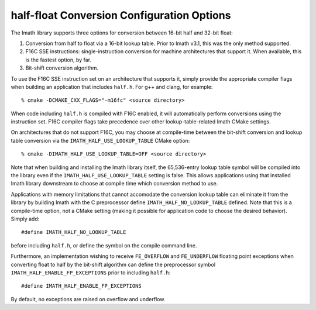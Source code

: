 ..
  SPDX-License-Identifier: BSD-3-Clause
  Copyright Contributors to the OpenEXR Project.

.. _half-float-conversion-configuration-options:

half-float Conversion Configuration Options
###########################################

The Imath library supports three options for conversion between 16-bit
half and 32-bit float:

1. Conversion from half to float via a 16-bit lookup table. Prior to
   Imath v3.1, this was the only method supported.

2. F16C SSE instructions: single-instruction conversion for machine
   architectures that support it. When available, this is the fastest
   option, by far.

3. Bit-shift conversion algorithm.

To use the F16C SSE instruction set on an architecture that supports
it, simply provide the appropriate compiler flags when building an
application that includes ``half.h``. For g++ and clang,
for example:
::

    % cmake -DCMAKE_CXX_FLAGS="-m16fc" <source directory> 
    
When code including ``half.h`` is compiled with F16C enabled, it will
automatically perform conversions using the instruction set. F16C
compiler flags take precedence over other lookup-table-related Imath
CMake settings.

On architectures that do not support F16C, you may choose at
compile-time between the bit-shift conversion and lookup table
conversion via the ``IMATH_HALF_USE_LOOKUP_TABLE`` CMake option:
::

    % cmake -DIMATH_HALF_USE_LOOKUP_TABLE=OFF <source directory>

Note that when building and installing the Imath library itself, the
65,536-entry lookup table symbol will be compiled into the library
even if the ``IMATH_HALF_USE_LOOKUP_TABLE`` setting is false. This
allows applications using that installed Imath library downstream to
choose at compile time which conversion method to use.

Applications with memory limitations that cannot accomodate the
conversion lookup table can eliminate it from the library by building
Imath with the C preprocessor define ``IMATH_HALF_NO_LOOKUP_TABLE``
defined. Note that this is a compile-time option, not a CMake setting
(making it possible for application code to choose the desired
behavior). Simply add:
::

    #define IMATH_HALF_NO_LOOKUP_TABLE

before including ``half.h``, or define the symbol on the compile
command line.

Furthermore, an implementation wishing to receive ``FE_OVERFLOW`` and
``FE_UNDERFLOW`` floating point exceptions when converting float to
half by the bit-shift algorithm can define the preprocessor symbol
``IMATH_HALF_ENABLE_FP_EXCEPTIONS`` prior to including ``half.h``:
::
   
    #define IMATH_HALF_ENABLE_FP_EXCEPTIONS

By default, no exceptions are raised on overflow and underflow.






